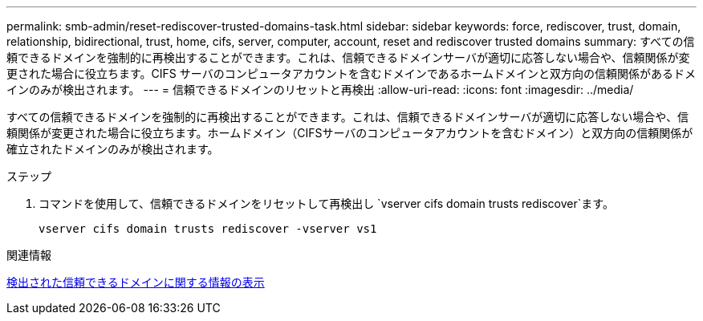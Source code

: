 ---
permalink: smb-admin/reset-rediscover-trusted-domains-task.html 
sidebar: sidebar 
keywords: force, rediscover, trust, domain, relationship, bidirectional, trust, home, cifs, server, computer, account, reset and rediscover trusted domains 
summary: すべての信頼できるドメインを強制的に再検出することができます。これは、信頼できるドメインサーバが適切に応答しない場合や、信頼関係が変更された場合に役立ちます。CIFS サーバのコンピュータアカウントを含むドメインであるホームドメインと双方向の信頼関係があるドメインのみが検出されます。 
---
= 信頼できるドメインのリセットと再検出
:allow-uri-read: 
:icons: font
:imagesdir: ../media/


[role="lead"]
すべての信頼できるドメインを強制的に再検出することができます。これは、信頼できるドメインサーバが適切に応答しない場合や、信頼関係が変更された場合に役立ちます。ホームドメイン（CIFSサーバのコンピュータアカウントを含むドメイン）と双方向の信頼関係が確立されたドメインのみが検出されます。

.ステップ
. コマンドを使用して、信頼できるドメインをリセットして再検出し `vserver cifs domain trusts rediscover`ます。
+
`vserver cifs domain trusts rediscover -vserver vs1`



.関連情報
xref:display-discovered-trusted-domains-task.adoc[検出された信頼できるドメインに関する情報の表示]
